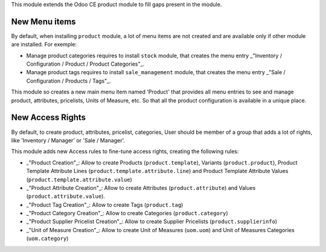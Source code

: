 This module extends the Odoo CE product module to fill gaps present in the module.

New Menu items
~~~~~~~~~~~~~~
By default, when installing ``product`` module, a lot of menu items
are not created and are available only if other module are installed.
For exemple:

* Manage product categories requires to install ``stock`` module,
  that creates the menu entry
  _"Inventory / Configuration / Product / Product Categories"_.
* Manage product tags requires to install ``sale_management`` module,
  that creates the menu entry
  _"Sale / Configuration / Products / Tags"_.

This module so creates a new main menu item named 'Product' that provides
all menu entries to see and manage product, attributes, pricelists,
Units of Measure, etc. So that all the product configuration is available
in a unique place.

.. figure:: ../static/description/main_menu.png

New Access Rights
~~~~~~~~~~~~~~~~~

By default, to create product, attributes, pricelist, categories,
User should be member of a group that adds a lot of rights, like
'Inventory / Manager' or 'Sale / Manager'.

This module adds new Access rules to fine-tune access rights,
creating the following rules:

* _"Product Creation"_: Allow to create Products (``product.template``),
  Variants (``product.product``), Product Template Attribute Lines
  (``product.template.attribute.line``) and Product Template Attribute Values
  (``product.template.attribute.value``)

* _"Product Attribute Creation"_: Allow to create Attributes (``product.attribute``)
  and Values (``product.attribute.value``).

* _"Product Tag Creation"_: Allow to create Tags (``product.tag``)

* _"Product Category Creation"_: Allow to create Categories (``product.category``)

* _"Product Supplier Pricelist Creation"_: Allow to create Supplier Pricelists (``product.supplierinfo``)

* _"Unit of Measure Creation"_: Allow to create Unit of Measures
  (``uom.uom``) and Unit of Measures Categories (``uom.category``)
